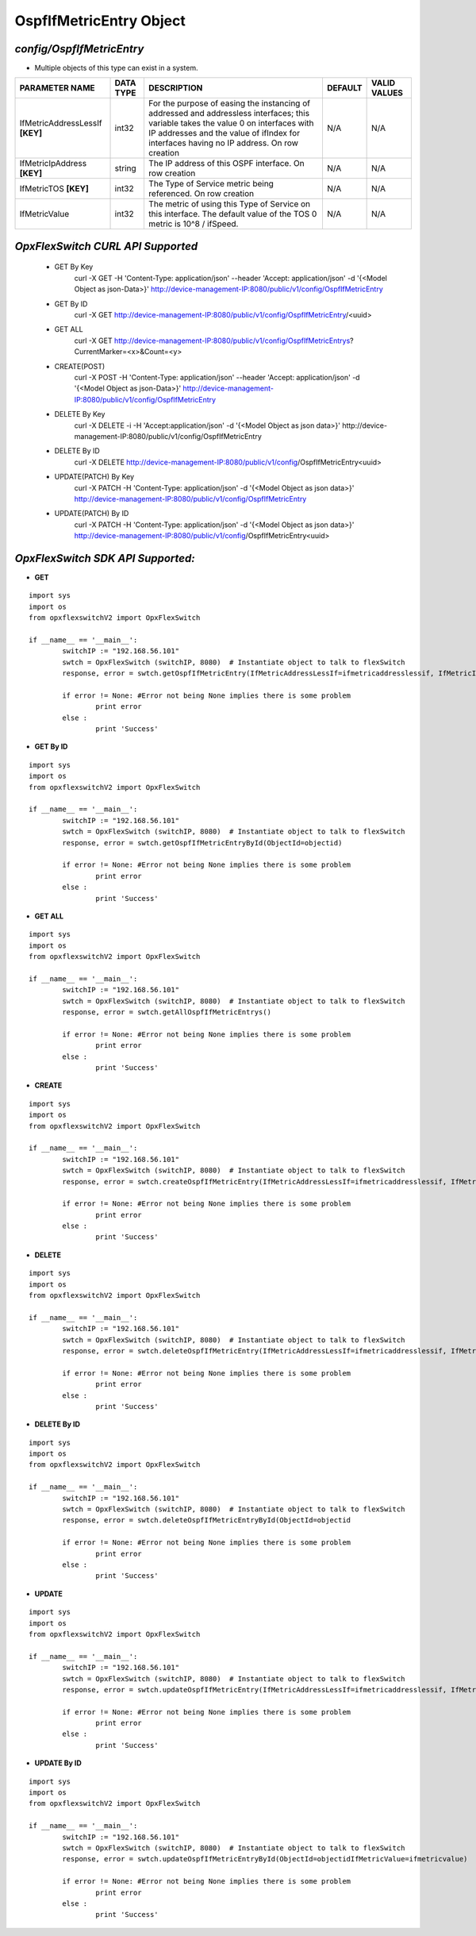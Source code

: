 OspfIfMetricEntry Object
=============================================================

*config/OspfIfMetricEntry*
------------------------------------

- Multiple objects of this type can exist in a system.

+--------------------------------+---------------+--------------------------------+-------------+------------------+
|       **PARAMETER NAME**       | **DATA TYPE** |        **DESCRIPTION**         | **DEFAULT** | **VALID VALUES** |
+--------------------------------+---------------+--------------------------------+-------------+------------------+
| IfMetricAddressLessIf          | int32         | For the purpose of easing the  | N/A         | N/A              |
| **[KEY]**                      |               | instancing of addressed and    |             |                  |
|                                |               | addressless interfaces; this   |             |                  |
|                                |               | variable takes the value 0 on  |             |                  |
|                                |               | interfaces with IP addresses   |             |                  |
|                                |               | and the value of ifIndex       |             |                  |
|                                |               | for interfaces having no IP    |             |                  |
|                                |               | address.  On row creation      |             |                  |
+--------------------------------+---------------+--------------------------------+-------------+------------------+
| IfMetricIpAddress **[KEY]**    | string        | The IP address of this OSPF    | N/A         | N/A              |
|                                |               | interface.  On row creation    |             |                  |
+--------------------------------+---------------+--------------------------------+-------------+------------------+
| IfMetricTOS **[KEY]**          | int32         | The Type of Service metric     | N/A         | N/A              |
|                                |               | being referenced. On row       |             |                  |
|                                |               | creation                       |             |                  |
+--------------------------------+---------------+--------------------------------+-------------+------------------+
| IfMetricValue                  | int32         | The metric of using this Type  | N/A         | N/A              |
|                                |               | of Service on this interface.  |             |                  |
|                                |               | The default value of the TOS 0 |             |                  |
|                                |               | metric is 10^8 / ifSpeed.      |             |                  |
+--------------------------------+---------------+--------------------------------+-------------+------------------+



*OpxFlexSwitch CURL API Supported*
------------------------------------

	- GET By Key
		 curl -X GET -H 'Content-Type: application/json' --header 'Accept: application/json' -d '{<Model Object as json-Data>}' http://device-management-IP:8080/public/v1/config/OspfIfMetricEntry
	- GET By ID
		 curl -X GET http://device-management-IP:8080/public/v1/config/OspfIfMetricEntry/<uuid>
	- GET ALL
		 curl -X GET http://device-management-IP:8080/public/v1/config/OspfIfMetricEntrys?CurrentMarker=<x>&Count=<y>
	- CREATE(POST)
		 curl -X POST -H 'Content-Type: application/json' --header 'Accept: application/json' -d '{<Model Object as json-Data>}' http://device-management-IP:8080/public/v1/config/OspfIfMetricEntry
	- DELETE By Key
		 curl -X DELETE -i -H 'Accept:application/json' -d '{<Model Object as json data>}' http://device-management-IP:8080/public/v1/config/OspfIfMetricEntry
	- DELETE By ID
		 curl -X DELETE http://device-management-IP:8080/public/v1/config/OspfIfMetricEntry<uuid>
	- UPDATE(PATCH) By Key
		 curl -X PATCH -H 'Content-Type: application/json' -d '{<Model Object as json data>}'  http://device-management-IP:8080/public/v1/config/OspfIfMetricEntry
	- UPDATE(PATCH) By ID
		 curl -X PATCH -H 'Content-Type: application/json' -d '{<Model Object as json data>}'  http://device-management-IP:8080/public/v1/config/OspfIfMetricEntry<uuid>


*OpxFlexSwitch SDK API Supported:*
------------------------------------



- **GET**


::

	import sys
	import os
	from opxflexswitchV2 import OpxFlexSwitch

	if __name__ == '__main__':
		switchIP := "192.168.56.101"
		swtch = OpxFlexSwitch (switchIP, 8080)  # Instantiate object to talk to flexSwitch
		response, error = swtch.getOspfIfMetricEntry(IfMetricAddressLessIf=ifmetricaddresslessif, IfMetricIpAddress=ifmetricipaddress, IfMetricTOS=ifmetrictos)

		if error != None: #Error not being None implies there is some problem
			print error
		else :
			print 'Success'


- **GET By ID**


::

	import sys
	import os
	from opxflexswitchV2 import OpxFlexSwitch

	if __name__ == '__main__':
		switchIP := "192.168.56.101"
		swtch = OpxFlexSwitch (switchIP, 8080)  # Instantiate object to talk to flexSwitch
		response, error = swtch.getOspfIfMetricEntryById(ObjectId=objectid)

		if error != None: #Error not being None implies there is some problem
			print error
		else :
			print 'Success'




- **GET ALL**


::

	import sys
	import os
	from opxflexswitchV2 import OpxFlexSwitch

	if __name__ == '__main__':
		switchIP := "192.168.56.101"
		swtch = OpxFlexSwitch (switchIP, 8080)  # Instantiate object to talk to flexSwitch
		response, error = swtch.getAllOspfIfMetricEntrys()

		if error != None: #Error not being None implies there is some problem
			print error
		else :
			print 'Success'


- **CREATE**

::

	import sys
	import os
	from opxflexswitchV2 import OpxFlexSwitch

	if __name__ == '__main__':
		switchIP := "192.168.56.101"
		swtch = OpxFlexSwitch (switchIP, 8080)  # Instantiate object to talk to flexSwitch
		response, error = swtch.createOspfIfMetricEntry(IfMetricAddressLessIf=ifmetricaddresslessif, IfMetricIpAddress=ifmetricipaddress, IfMetricTOS=ifmetrictos, IfMetricValue=ifmetricvalue)

		if error != None: #Error not being None implies there is some problem
			print error
		else :
			print 'Success'


- **DELETE**

::

	import sys
	import os
	from opxflexswitchV2 import OpxFlexSwitch

	if __name__ == '__main__':
		switchIP := "192.168.56.101"
		swtch = OpxFlexSwitch (switchIP, 8080)  # Instantiate object to talk to flexSwitch
		response, error = swtch.deleteOspfIfMetricEntry(IfMetricAddressLessIf=ifmetricaddresslessif, IfMetricIpAddress=ifmetricipaddress, IfMetricTOS=ifmetrictos)

		if error != None: #Error not being None implies there is some problem
			print error
		else :
			print 'Success'


- **DELETE By ID**

::

	import sys
	import os
	from opxflexswitchV2 import OpxFlexSwitch

	if __name__ == '__main__':
		switchIP := "192.168.56.101"
		swtch = OpxFlexSwitch (switchIP, 8080)  # Instantiate object to talk to flexSwitch
		response, error = swtch.deleteOspfIfMetricEntryById(ObjectId=objectid

		if error != None: #Error not being None implies there is some problem
			print error
		else :
			print 'Success'


- **UPDATE**

::

	import sys
	import os
	from opxflexswitchV2 import OpxFlexSwitch

	if __name__ == '__main__':
		switchIP := "192.168.56.101"
		swtch = OpxFlexSwitch (switchIP, 8080)  # Instantiate object to talk to flexSwitch
		response, error = swtch.updateOspfIfMetricEntry(IfMetricAddressLessIf=ifmetricaddresslessif, IfMetricIpAddress=ifmetricipaddress, IfMetricTOS=ifmetrictos, IfMetricValue=ifmetricvalue)

		if error != None: #Error not being None implies there is some problem
			print error
		else :
			print 'Success'


- **UPDATE By ID**

::

	import sys
	import os
	from opxflexswitchV2 import OpxFlexSwitch

	if __name__ == '__main__':
		switchIP := "192.168.56.101"
		swtch = OpxFlexSwitch (switchIP, 8080)  # Instantiate object to talk to flexSwitch
		response, error = swtch.updateOspfIfMetricEntryById(ObjectId=objectidIfMetricValue=ifmetricvalue)

		if error != None: #Error not being None implies there is some problem
			print error
		else :
			print 'Success'
